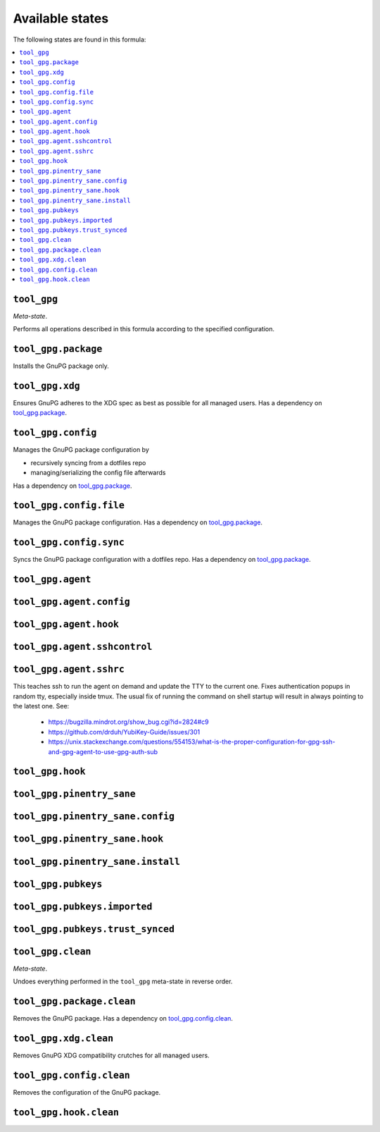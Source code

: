 Available states
----------------

The following states are found in this formula:

.. contents::
   :local:


``tool_gpg``
~~~~~~~~~~~~
*Meta-state*.

Performs all operations described in this formula according to the specified configuration.


``tool_gpg.package``
~~~~~~~~~~~~~~~~~~~~
Installs the GnuPG package only.


``tool_gpg.xdg``
~~~~~~~~~~~~~~~~
Ensures GnuPG adheres to the XDG spec
as best as possible for all managed users.
Has a dependency on `tool_gpg.package`_.


``tool_gpg.config``
~~~~~~~~~~~~~~~~~~~
Manages the GnuPG package configuration by

* recursively syncing from a dotfiles repo
* managing/serializing the config file afterwards

Has a dependency on `tool_gpg.package`_.


``tool_gpg.config.file``
~~~~~~~~~~~~~~~~~~~~~~~~
Manages the GnuPG package configuration.
Has a dependency on `tool_gpg.package`_.


``tool_gpg.config.sync``
~~~~~~~~~~~~~~~~~~~~~~~~
Syncs the GnuPG package configuration
with a dotfiles repo.
Has a dependency on `tool_gpg.package`_.


``tool_gpg.agent``
~~~~~~~~~~~~~~~~~~



``tool_gpg.agent.config``
~~~~~~~~~~~~~~~~~~~~~~~~~



``tool_gpg.agent.hook``
~~~~~~~~~~~~~~~~~~~~~~~



``tool_gpg.agent.sshcontrol``
~~~~~~~~~~~~~~~~~~~~~~~~~~~~~



``tool_gpg.agent.sshrc``
~~~~~~~~~~~~~~~~~~~~~~~~
This teaches ssh to run the agent on demand and update the TTY to the current one.
Fixes authentication popups in random tty, especially inside tmux.
The usual fix of running the command on shell startup will result in
always pointing to the latest one. See:

    * https://bugzilla.mindrot.org/show_bug.cgi?id=2824#c9
    * https://github.com/drduh/YubiKey-Guide/issues/301
    * https://unix.stackexchange.com/questions/554153/what-is-the-proper-configuration-for-gpg-ssh-and-gpg-agent-to-use-gpg-auth-sub


``tool_gpg.hook``
~~~~~~~~~~~~~~~~~



``tool_gpg.pinentry_sane``
~~~~~~~~~~~~~~~~~~~~~~~~~~



``tool_gpg.pinentry_sane.config``
~~~~~~~~~~~~~~~~~~~~~~~~~~~~~~~~~



``tool_gpg.pinentry_sane.hook``
~~~~~~~~~~~~~~~~~~~~~~~~~~~~~~~



``tool_gpg.pinentry_sane.install``
~~~~~~~~~~~~~~~~~~~~~~~~~~~~~~~~~~



``tool_gpg.pubkeys``
~~~~~~~~~~~~~~~~~~~~



``tool_gpg.pubkeys.imported``
~~~~~~~~~~~~~~~~~~~~~~~~~~~~~



``tool_gpg.pubkeys.trust_synced``
~~~~~~~~~~~~~~~~~~~~~~~~~~~~~~~~~



``tool_gpg.clean``
~~~~~~~~~~~~~~~~~~
*Meta-state*.

Undoes everything performed in the ``tool_gpg`` meta-state
in reverse order.


``tool_gpg.package.clean``
~~~~~~~~~~~~~~~~~~~~~~~~~~
Removes the GnuPG package.
Has a dependency on `tool_gpg.config.clean`_.


``tool_gpg.xdg.clean``
~~~~~~~~~~~~~~~~~~~~~~
Removes GnuPG XDG compatibility crutches for all managed users.


``tool_gpg.config.clean``
~~~~~~~~~~~~~~~~~~~~~~~~~
Removes the configuration of the GnuPG package.


``tool_gpg.hook.clean``
~~~~~~~~~~~~~~~~~~~~~~~



